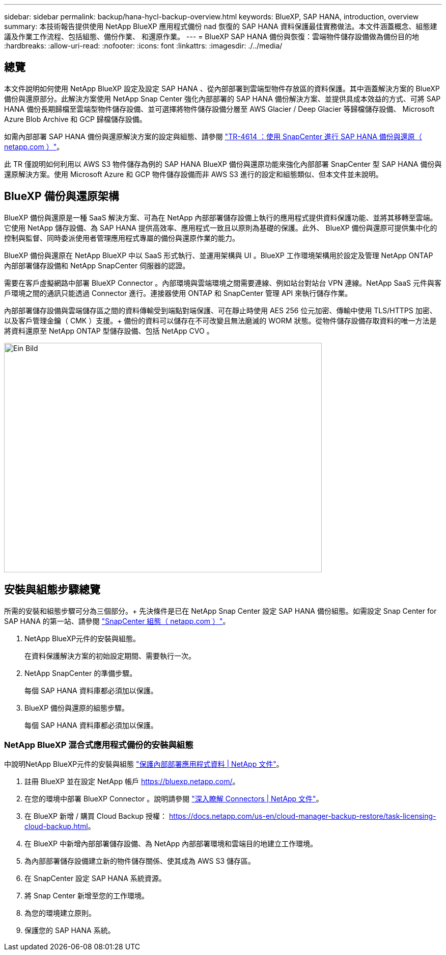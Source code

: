 ---
sidebar: sidebar 
permalink: backup/hana-hycl-backup-overview.html 
keywords: BlueXP, SAP HANA, introduction, overview 
summary: 本技術報告提供使用 NetApp BlueXP 應用程式備份 nad 恢復的 SAP HANA 資料保護最佳實務做法。本文件涵蓋概念、組態建議及作業工作流程、包括組態、備份作業、 和還原作業。 
---
= BlueXP SAP HANA 備份與恢復：雲端物件儲存設備做為備份目的地
:hardbreaks:
:allow-uri-read: 
:nofooter: 
:icons: font
:linkattrs: 
:imagesdir: ./../media/




== 總覽

本文件說明如何使用 NetApp BlueXP 設定及設定 SAP HANA 、從內部部署到雲端型物件存放區的資料保護。其中涵蓋解決方案的 BlueXP 備份與還原部分。此解決方案使用 NetApp Snap Center 強化內部部署的 SAP HANA 備份解決方案、並提供具成本效益的方式、可將 SAP HANA 備份長期歸檔至雲端型物件儲存設備、並可選擇將物件儲存設備分層至 AWS Glacier / Deep Glacier 等歸檔儲存設備、 Microsoft Azure Blob Archive 和 GCP 歸檔儲存設備。

如需內部部署 SAP HANA 備份與還原解決方案的設定與組態、請參閱 https://docs.netapp.com/us-en/netapp-solutions-sap/backup/saphana-br-scs-overview.html#the-netapp-solution["TR-4614 ：使用 SnapCenter 進行 SAP HANA 備份與還原（ netapp.com ）"]。

此 TR 僅說明如何利用以 AWS S3 物件儲存為例的 SAP HANA BlueXP 備份與還原功能來強化內部部署 SnapCenter 型 SAP HANA 備份與還原解決方案。使用 Microsoft Azure 和 GCP 物件儲存設備而非 AWS S3 進行的設定和組態類似、但本文件並未說明。



== BlueXP 備份與還原架構

BlueXP 備份與還原是一種 SaaS 解決方案、可為在 NetApp 內部部署儲存設備上執行的應用程式提供資料保護功能、並將其移轉至雲端。它使用 NetApp 儲存設備、為 SAP HANA 提供高效率、應用程式一致且以原則為基礎的保護。此外、 BlueXP 備份與還原可提供集中化的控制與監督、同時委派使用者管理應用程式專屬的備份與還原作業的能力。

BlueXP 備份與還原在 NetApp BlueXP 中以 SaaS 形式執行、並運用架構與 UI 。BlueXP 工作環境架構用於設定及管理 NetApp ONTAP 內部部署儲存設備和 NetApp SnapCenter 伺服器的認證。

需要在客戶虛擬網路中部署 BlueXP Connector 。內部環境與雲端環境之間需要連線、例如站台對站台 VPN 連線。NetApp SaaS 元件與客戶環境之間的通訊只能透過 Connector 進行。連接器使用 ONTAP 和 SnapCenter 管理 API 來執行儲存作業。

內部部署儲存設備與雲端儲存區之間的資料傳輸受到端點對端保護、可在靜止時使用 AES 256 位元加密、傳輸中使用 TLS/HTTPS 加密、以及客戶管理金鑰（ CMK ）支援。+
備份的資料可以儲存在不可改變且無法磨滅的 WORM 狀態。從物件儲存設備存取資料的唯一方法是將資料還原至 NetApp ONTAP 型儲存設備、包括 NetApp CVO 。

image::hana-hycl-back-image1.png[Ein Bild,624,450]



== 安裝與組態步驟總覽

所需的安裝和組態步驟可分為三個部分。+
先決條件是已在 NetApp Snap Center 設定 SAP HANA 備份組態。如需設定 Snap Center for SAP HANA 的第一站、請參閱 https://docs.netapp.com/us-en/netapp-solutions-sap/backup/saphana-br-scs-snapcenter-configuration.html["SnapCenter 組態（ netapp.com ）"]。

. NetApp BlueXP元件的安裝與組態。
+
在資料保護解決方案的初始設定期間、需要執行一次。

. NetApp SnapCenter 的準備步驟。
+
每個 SAP HANA 資料庫都必須加以保護。

. BlueXP 備份與還原的組態步驟。
+
每個 SAP HANA 資料庫都必須加以保護。





=== NetApp BlueXP 混合式應用程式備份的安裝與組態

中說明NetApp BlueXP元件的安裝與組態 https://docs.netapp.com/us-en/cloud-manager-backup-restore/concept-protect-app-data-to-cloud.html#requirements["保護內部部署應用程式資料 | NetApp 文件"]。

. 註冊 BlueXP 並在設定 NetApp 帳戶 https://bluexp.netapp.com/[]。
. 在您的環境中部署 BlueXP Connector 。說明請參閱 https://docs.netapp.com/us-en/cloud-manager-setup-admin/concept-connectors.html["深入瞭解 Connectors | NetApp 文件"]。
. 在 BlueXP 新增 / 購買 Cloud Backup 授權： https://docs.netapp.com/us-en/cloud-manager-backup-restore/task-licensing-cloud-backup.html[]。
. 在 BlueXP 中新增內部部署儲存設備、為 NetApp 內部部署環境和雲端目的地建立工作環境。
. 為內部部署儲存設備建立新的物件儲存關係、使其成為 AWS S3 儲存區。
. 在 SnapCenter 設定 SAP HANA 系統資源。
. 將 Snap Center 新增至您的工作環境。
. 為您的環境建立原則。
. 保護您的 SAP HANA 系統。

